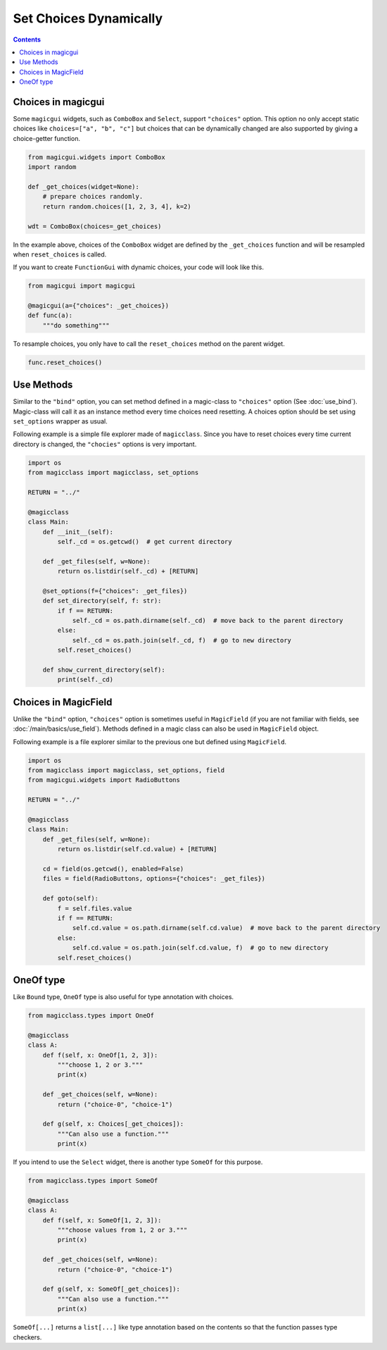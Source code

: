 =======================
Set Choices Dynamically
=======================

.. contents:: Contents
    :local:
    :depth: 1

Choices in magicgui
-------------------

Some ``magicgui`` widgets, such as ``ComboBox`` and ``Select``, support ``"choices"`` option.
This option no only accept static choices like ``choices=["a", "b", "c"]`` but choices that
can be dynamically changed are also supported by giving a choice-getter function.

.. code-block:: python

    from magicgui.widgets import ComboBox
    import random

    def _get_choices(widget=None):
        # prepare choices randomly.
        return random.choices([1, 2, 3, 4], k=2)

    wdt = ComboBox(choices=_get_choices)

In the example above, choices of the ``ComboBox`` widget are defined by the ``_get_choices``
function and will be resampled when ``reset_choices`` is called.

If you want to create ``FunctionGui`` with dynamic choices, your code will look like this.

.. code-block:: python

    from magicgui import magicgui

    @magicgui(a={"choices": _get_choices})
    def func(a):
        """do something"""

To resample choices, you only have to call the ``reset_choices`` method on the parent widget.

.. code-block:: python

    func.reset_choices()

Use Methods
-----------

Similar to the ``"bind"`` option, you can set method defined in a magic-class to ``"choices"``
option (See :doc:`use_bind`). Magic-class will call it as an instance method every time
choices need resetting. A choices option should be set using ``set_options`` wrapper as usual.

Following example is a simple file explorer made of ``magicclass``. Since you have to reset
choices every time current directory is changed, the ``"chocies"`` options is very important.

.. code-block:: python

    import os
    from magicclass import magicclass, set_options

    RETURN = "../"

    @magicclass
    class Main:
        def __init__(self):
            self._cd = os.getcwd()  # get current directory

        def _get_files(self, w=None):
            return os.listdir(self._cd) + [RETURN]

        @set_options(f={"choices": _get_files})
        def set_directory(self, f: str):
            if f == RETURN:
                self._cd = os.path.dirname(self._cd)  # move back to the parent directory
            else:
                self._cd = os.path.join(self._cd, f)  # go to new directory
            self.reset_choices()

        def show_current_directory(self):
            print(self._cd)


Choices in MagicField
---------------------

Unlike the ``"bind"`` option, ``"choices"`` option is sometimes useful in ``MagicField``
(if you are not familiar with fields, see :doc:`/main/basics/use_field`). Methods defined in a magic class
can also be used in ``MagicField`` object.

Following example is a file explorer similar to the previous one but defined using ``MagicField``.

.. code-block:: python

    import os
    from magicclass import magicclass, set_options, field
    from magicgui.widgets import RadioButtons

    RETURN = "../"

    @magicclass
    class Main:
        def _get_files(self, w=None):
            return os.listdir(self.cd.value) + [RETURN]

        cd = field(os.getcwd(), enabled=False)
        files = field(RadioButtons, options={"choices": _get_files})

        def goto(self):
            f = self.files.value
            if f == RETURN:
                self.cd.value = os.path.dirname(self.cd.value)  # move back to the parent directory
            else:
                self.cd.value = os.path.join(self.cd.value, f)  # go to new directory
            self.reset_choices()

OneOf type
------------

.. versionadded:: 0.6.7

Like ``Bound`` type, ``OneOf`` type is also useful for type annotation with choices.

.. code-block:: python

    from magicclass.types import OneOf

    @magicclass
    class A:
        def f(self, x: OneOf[1, 2, 3]):
            """choose 1, 2 or 3."""
            print(x)

        def _get_choices(self, w=None):
            return ("choice-0", "choice-1")

        def g(self, x: Choices[_get_choices]):
            """Can also use a function."""
            print(x)

If you intend to use the ``Select`` widget, there is another type ``SomeOf`` for this
purpose.

.. code-block:: python

    from magicclass.types import SomeOf

    @magicclass
    class A:
        def f(self, x: SomeOf[1, 2, 3]):
            """choose values from 1, 2 or 3."""
            print(x)

        def _get_choices(self, w=None):
            return ("choice-0", "choice-1")

        def g(self, x: SomeOf[_get_choices]):
            """Can also use a function."""
            print(x)

``SomeOf[...]`` returns a ``list[...]`` like type annotation based on the contents
so that the function passes type checkers.
